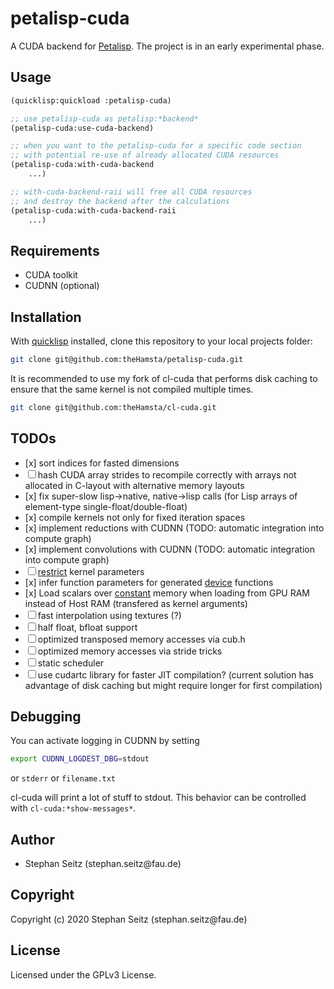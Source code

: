 * petalisp-cuda

A CUDA backend for [[https://github.com/marcoheisig/Petalisp/][Petalisp]]. The project is in an early experimental phase.

** Usage

#+BEGIN_SRC lisp
(quicklisp:quickload :petalisp-cuda)

;; use petalisp-cuda as petalisp:*backend*
(petalisp-cuda:use-cuda-backend)

;; when you want to the petalisp-cuda for a specific code section
;; with potential re-use of already allocated CUDA resources
(petalisp-cuda:with-cuda-backend
    ...)

;; with-cuda-backend-raii will free all CUDA resources
;; and destroy the backend after the calculations
(petalisp-cuda:with-cuda-backend-raii
    ...)
#+END_SRC

** Requirements

- CUDA toolkit
- CUDNN (optional)

** Installation

With [[https://www.quicklisp.org/beta/][quicklisp]] installed, clone this
repository to your local projects folder:

#+BEGIN_SRC bash
git clone git@github.com:theHamsta/petalisp-cuda.git
#+END_SRC

It is recommended to use my fork of cl-cuda that performs disk caching to
ensure that the same kernel is not compiled multiple times.

#+BEGIN_SRC bash
git clone git@github.com:theHamsta/cl-cuda.git
#+END_SRC

** TODOs

- [x] sort indices for fasted dimensions
- [ ] hash CUDA array strides to recompile correctly with arrays not allocated in C-layout with alternative memory layouts
- [x] fix super-slow lisp->native, native->lisp calls (for Lisp arrays of element-type single-float/double-float)
- [x] compile kernels not only for fixed iteration spaces
- [x] implement reductions with CUDNN (TODO: automatic integration into compute graph)
- [x] implement convolutions with CUDNN (TODO: automatic integration into compute graph)
- [ ] __restrict__ kernel parameters
- [x] infer function parameters for generated __device__ functions
- [x] Load scalars over __constant__ memory when loading from GPU RAM instead of Host RAM (transfered as kernel arguments)
- [ ] fast interpolation using textures (?)
- [ ] half float, bfloat support
- [ ] optimized transposed memory accesses via cub.h
- [ ] optimized memory accesses via stride tricks
- [ ] static scheduler
- [ ] use cudartc library for faster JIT compilation? (current solution has advantage of disk caching but might
      require longer for first compilation)

** Debugging

You can activate logging in CUDNN by setting

#+BEGIN_SRC bash
export CUDNN_LOGDEST_DBG=stdout
#+END_SRC
or =stderr= or =filename.txt=

cl-cuda will print a lot of stuff to stdout.
This behavior can be controlled with =cl-cuda:*show-messages*=.

** Author

+ Stephan Seitz (stephan.seitz@fau.de)

** Copyright

Copyright (c) 2020 Stephan Seitz (stephan.seitz@fau.de)

** License

Licensed under the GPLv3 License.
